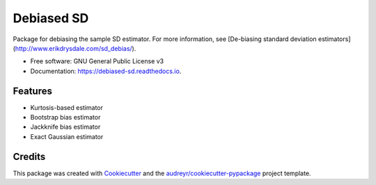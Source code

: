 ===========
Debiased SD
===========

.. image:: https://img.shields.io/pypi/v/debiased_sd.svg
        :target: https://pypi.python.org/pypi/debiased_sd

.. image:: https://img.shields.io/travis/erikinbc/debiased_sd.svg
        :target: https://travis-ci.com/erikinbc/debiased_sd

.. image:: https://readthedocs.org/projects/debiased-sd/badge/?version=latest
        :target: https://debiased-sd.readthedocs.io/en/latest/?version=latest
        :alt: Documentation Status


Package for debiasing the sample SD estimator. For more information, see [De-biasing standard deviation estimators](http://www.erikdrysdale.com/sd_debias/). 

* Free software: GNU General Public License v3
* Documentation: https://debiased-sd.readthedocs.io.


Features
--------

* Kurtosis-based estimator
* Bootstrap bias estimator
* Jackknife bias estimator
* Exact Gaussian estimator

Credits
-------

This package was created with Cookiecutter_ and the `audreyr/cookiecutter-pypackage`_ project template.

.. _Cookiecutter: https://github.com/audreyr/cookiecutter
.. _`audreyr/cookiecutter-pypackage`: https://github.com/audreyr/cookiecutter-pypackage
